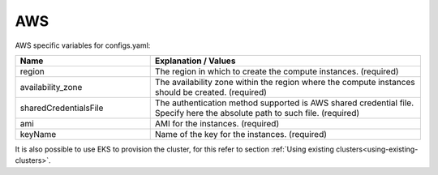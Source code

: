 AWS
---------------------------------------------

AWS specific variables for configs.yaml:

.. list-table::
   :widths: 25 50
   :header-rows: 1

   * - Name
     - Explanation / Values
   * - region
     - The region in which to create the compute instances. (required)
   * - availability_zone
     - The availability zone within the region where the compute instances should be created. (required)
   * - sharedCredentialsFile
     - The authentication method supported is AWS shared credential file. Specify here the absolute path to such file. (required)
   * - ami
     - AMI for the instances. (required)
   * - keyName
     - Name of the key for the instances. (required)

It is also possible to use EKS to provision the cluster, for this refer to section :ref:`Using existing clusters<using-existing-clusters>`.
